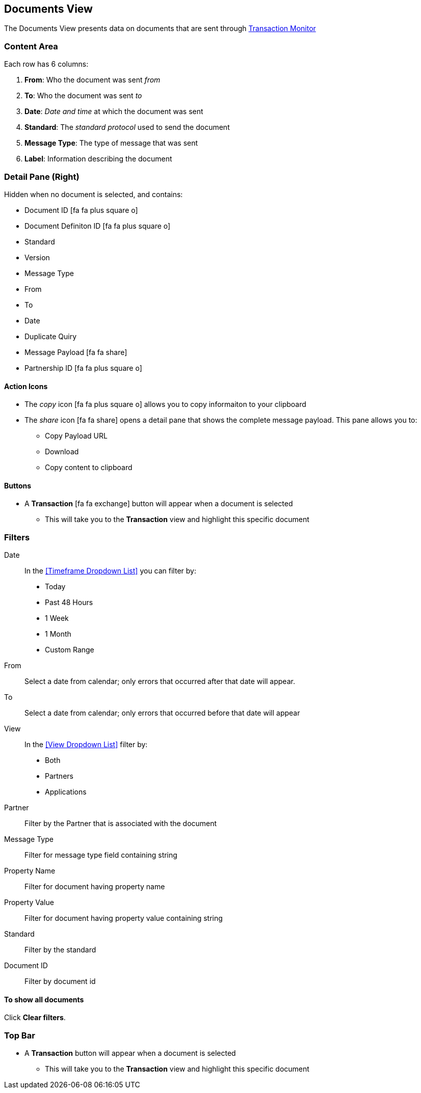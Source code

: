 == Documents View
The Documents View presents data on documents that are sent through xref:transaction-monitoring.adoc[Transaction Monitor]

=== Content Area
Each row has 6 columns:

. *From*: Who the document was sent _from_

. *To*: Who the document was sent _to_

. *Date*: _Date and time_ at which the document was sent

. *Standard*: The _standard protocol_ used to send the document

. *Message Type*: The type of message that was sent

. *Label*: Information describing the document

=== Detail Pane (Right)
Hidden when no document is selected, and contains:

* Document ID icon:fa fa-plus-square-o[role="blue"]
* Document Definiton ID icon:fa fa-plus-square-o[role="blue"]
* Standard
* Version
* Message Type
* From
* To
* Date
* Duplicate Quiry
* Message Payload icon:fa fa-share[role="blue"]
* Partnership ID icon:fa fa-plus-square-o[role="blue"]

==== Action Icons
* The _copy_ icon icon:fa fa-plus-square-o[role="blue"] allows you to copy informaiton to your clipboard
* The _share_ icon icon:fa fa-share[role="blue"] opens a detail pane that shows the complete message payload.
This pane allows you to:
** Copy Payload URL
** Download 
** Copy content to clipboard

==== Buttons
* A *Transaction* icon:fa fa-exchange[] button will appear when a document is selected
** This will take you to the *Transaction* view and highlight this specific document

=== Filters

Date::
In the <<Timeframe Dropdown List>> you can filter by:
* Today
* Past 48 Hours
* 1 Week
* 1 Month
* Custom Range
From:: Select a date from calendar; only errors that occurred after that date will appear.
To:: Select a date from calendar; only errors that occurred before that date will appear

View::
In the <<View Dropdown List>> filter by:
* Both
* Partners
* Applications
////
Direction:: Inbound or Outbound
////
Partner:: Filter by the Partner that is associated with the document
Message Type:: Filter for message type field containing string
Property Name:: Filter for document having property name
Property Value:: Filter for document having property value containing string
Standard:: Filter by the standard
Document ID:: Filter by document id

==== To show all documents
Click *Clear filters*.

=== Top Bar
* A *Transaction* button will appear when a document is selected
** This will take you to the *Transaction* view and highlight this specific document
